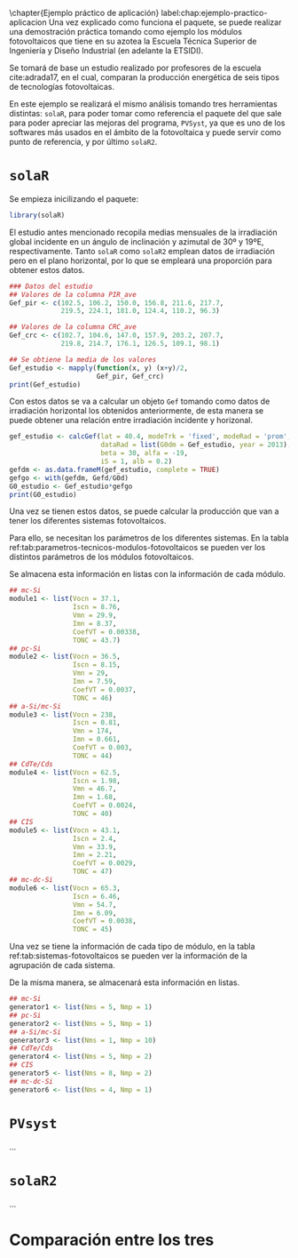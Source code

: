 #+PROPERTY: header-args: :results output :exports both
\chapter{Ejemplo práctico de aplicación}
label:chap:ejemplo-practico-aplicacion
Una vez explicado como funciona el paquete, se puede realizar una demostración práctica tomando como ejemplo los módulos fotovoltaicos que tiene en su azotea la Escuela Técnica Superior de Ingeniería y Diseño Industrial (en adelante la ETSIDI).

Se tomará de base un estudio realizado por profesores de la escuela cite:adrada17, en el cual, comparan la producción energética de seis tipos de tecnologías fotovoltaicas.

En este ejemplo se realizará el mismo análisis tomando tres herramientas distintas: =solaR=, para poder tomar como referencia el paquete del que sale para poder apreciar las mejoras del programa, =PVSyst=, ya que es uno de los softwares más usados en el ámbito de la fotovoltaica y puede servir como punto de referencia, y por último =solaR2=.

* =solaR=
Se empieza inicilizando el paquete:
#+begin_src R :session solaR
  library(solaR)
#+end_src

El estudio antes mencionado recopila medias mensuales de la irradiación global incidente en un ángulo de inclinación y azimutal de 30º y 19ºE, respectivamente. Tanto =solaR= como =solaR2= emplean datos de irradiación pero en el plano horizontal, por lo que se empleará una proporción para obtener estos datos.
#+begin_src R :session solaR
### Datos del estudio
## Valores de la columna PIR_ave
Gef_pir <- c(102.5, 106.2, 150.0, 156.8, 211.6, 217.7,
             219.5, 224.1, 181.0, 124.4, 110.2, 96.3)

## Valores de la columna CRC_ave
Gef_crc <- c(102.7, 104.6, 147.0, 157.9, 203.2, 207.7,
             219.8, 214.7, 176.1, 126.5, 109.1, 98.1)

## Se obtiene la media de los valores
Gef_estudio <- mapply(function(x, y) (x+y)/2,
                      Gef_pir, Gef_crc)
print(Gef_estudio)
#+end_src
Con estos datos se va a calcular un objeto =Gef= tomando como datos de irradiación horizontal los obtenidos anteriormente, de esta manera se puede obtener una relación entre irradiación incidente y horizonal.
#+begin_src R :session solaR
gef_estudio <- calcGef(lat = 40.4, modeTrk = 'fixed', modeRad = 'prom',
                       dataRad = list(G0dm = Gef_estudio, year = 2013),
                       beta = 30, alfa = -19,
                       iS = 1, alb = 0.2)
gefdm <- as.data.frameM(gef_estudio, complete = TRUE)
gefgo <- with(gefdm, Gefd/G0d)
G0_estudio <- Gef_estudio*gefgo
print(G0_estudio)
#+end_src

Una vez se tienen estos datos, se puede calcular la producción que van a tener los diferentes sistemas fotovoltaicos.

Para ello, se necesitan los parámetros de los diferentes sistemas. En la tabla ref:tab:parametros-tecnicos-modulos-fotovoltaicos se pueden ver los distintos parámetros de los módulos fotovoltaicos.
#+begin_export latex
\begin{center}
{\scriptsize }%
\begin{table}[]
{\scriptsize \caption{Parámetros técnicos de diferentes tipos de células solares.\label{tab:parametros-tecnicos-modulos-fotovoltaicos}}}
\centering{}{\scriptsize }\begin{tabular}{>{\centering}m{4cm} *{6}{>{\centering}m{1.5cm}}}
\toprule 
{\scriptsize \textbf{Parámetros Técnicos}} & {\scriptsize \textbf{mc-Si}} & {\scriptsize \textbf{pc-Si}} & {\scriptsize \textbf{a-Si/$\mu$c-Si}} & {\scriptsize \textbf{CdTe/Cds}} & {\scriptsize \textbf{CIS}} & {\scriptsize \textbf{mc-dc-Si}}\tabularnewline
\midrule
{\scriptsize Potencia se salida (Wp)} & {\scriptsize 250} & {\scriptsize 220} & {\scriptsize 115} & {\scriptsize 77.5} & {\scriptsize 73} & {\scriptsize 333}\tabularnewline
{\scriptsize Voltaje en $P_{max}$ (Vmp)} & {\scriptsize 29.9} & {\scriptsize 29.0} & {\scriptsize 174} & {\scriptsize 46.7} & {\scriptsize 33.9} & {\scriptsize 54.7}\tabularnewline
{\scriptsize Corriente en $P_{max}$ (Imp)} & {\scriptsize 8.37} & {\scriptsize 7.59} & {\scriptsize 0.661} & {\scriptsize 1.68} & {\scriptsize 2.21} & {\scriptsize 6.09}\tabularnewline
{\scriptsize Voltaje en circuito abierto (Voc)} & {\scriptsize 37.1} & {\scriptsize 36.5} & {\scriptsize 238} & {\scriptsize 62.5} & {\scriptsize 43.1} & {\scriptsize 65.3}\tabularnewline
{\scriptsize Corriente en cortocircuito (Isc)} & {\scriptsize 8.76} & {\scriptsize 8.15} & {\scriptsize 0.810} & {\scriptsize 1.98} & {\scriptsize 2.40} & {\scriptsize 6.46}\tabularnewline
{\scriptsize Eficiencia del módulo (\%)} & {\scriptsize 15.5} & {\scriptsize 14.4} & {\scriptsize 8.1} & {\scriptsize 10.4} & {\scriptsize 10.3} & {\scriptsize 20.4}\tabularnewline
{\scriptsize $\alpha_{Isc}$ (\%/K)} & {\scriptsize 0.0043} & {\scriptsize 0.06} & {\scriptsize 0.07} & {\scriptsize 0.02} & {\scriptsize 0.05} & {\scriptsize 0.054}\tabularnewline
{\scriptsize $\beta_{Voc}$ (\%/K)} & {\scriptsize -0.338} & {\scriptsize -0.37} & {\scriptsize -0.30} & {\scriptsize -0.24} & {\scriptsize -0.29} & {\scriptsize -0.27}\tabularnewline
{\scriptsize $\gamma_{Pmpp}$ (\%/K)} & {\scriptsize -0.469} & {\scriptsize -0.45} & {\scriptsize -0.24} & {\scriptsize -0.25} & {\scriptsize -0.36} & {\scriptsize -0.38}\tabularnewline
{\scriptsize Temperatura NOC (ºC)} & {\scriptsize 43.7} & {\scriptsize 46} & {\scriptsize 44} & {\scriptsize 40} & {\scriptsize 47} & {\scriptsize 45}\tabularnewline
\bottomrule
\end{tabular}
\end{table}
\end{center}
#+end_export
Se almacena esta información en listas con la información de cada módulo.

#+begin_src R :session solaR
## mc-Si
module1 <- list(Vocn = 37.1,
                Iscn = 8.76,
                Vmn = 29.9,
                Imn = 8.37,
                CoefVT = 0.00338,
                TONC = 43.7)
## pc-Si
module2 <- list(Vocn = 36.5,
                Iscn = 8.15,
                Vmn = 29,
                Imn = 7.59,
                CoefVT = 0.0037,
                TONC = 46)
## a-Si/mc-Si
module3 <- list(Vocn = 238,
                Iscn = 0.81,
                Vmn = 174,
                Imn = 0.661,
                CoefVT = 0.003,
                TONC = 44)
## CdTe/Cds
module4 <- list(Vocn = 62.5,
                Iscn = 1.98,
                Vmn = 46.7,
                Imn = 1.68,
                CoefVT = 0.0024,
                TONC = 40)
## CIS
module5 <- list(Vocn = 43.1,
                Iscn = 2.4,
                Vmn = 33.9,
                Imn = 2.21,
                CoefVT = 0.0029,
                TONC = 47)
## mc-dc-Si
module6 <- list(Vocn = 65.3,
                Iscn = 6.46,
                Vmn = 54.7,
                Imn = 6.09,
                CoefVT = 0.0038,
                TONC = 45)
#+end_src

Una vez se tiene la información de cada tipo de módulo, en la tabla ref:tab:sistemas-fotovoltaicos se pueden ver la información de la agrupación de cada sistema.
#+begin_export latex
\begin{center}
{\footnotesize }%
\begin{table}
{\scriptsize \caption{Sistemas fotovoltaicos.\label{tab:sistemas-fotovoltaicos}}}
\centering{}{\scriptsize }\begin{tabular}{*{7}{>{\centering}m{1.85cm}}}
\toprule 
{\scriptsize \textbf{Sistema}} & {\scriptsize \textbf{Tecnología}} & {\scriptsize \textbf{Año de Fabricación}} & {\scriptsize \textbf{Módulos en Serie}} & {\scriptsize \textbf{Módulos en Paralelo}} & {\scriptsize \textbf{Potencia del Sistema STC ($Wp_{STC}$)}} & {\scriptsize \textbf{Tamaño ($m^2$)}}\tabularnewline
\midrule
{\scriptsize 1} & {\scriptsize mc-Si} & {\scriptsize 2012} & {\scriptsize 5} & {\scriptsize 1} & {\scriptsize 1250} & {\scriptsize 8}\tabularnewline
{\scriptsize 2} & {\scriptsize pc-Si} & {\scriptsize 2009} & {\scriptsize 5} & {\scriptsize 1} & {\scriptsize 1100} & {\scriptsize 8.2}\tabularnewline
{\scriptsize 3} & {\scriptsize a-Si/$\mu$c-Si} & {\scriptsize 2009} & {\scriptsize 1} & {\scriptsize 10} & {\scriptsize 1150} & {\scriptsize 14.2}\tabularnewline
{\scriptsize 4} & {\scriptsize CdTe/Cds} & {\scriptsize 2010} & {\scriptsize 5} & {\scriptsize 2} & {\scriptsize 775} & {\scriptsize 7.2}\tabularnewline
{\scriptsize 5} & {\scriptsize CIS} & {\scriptsize 2008} & {\scriptsize 8} & {\scriptsize 2} & {\scriptsize 1175} & {\scriptsize 11.7}\tabularnewline
{\scriptsize 6} & {\scriptsize mc-dc-Si} & {\scriptsize 2012} & {\scriptsize 4} & {\scriptsize 1} & {\scriptsize 1332} & {\scriptsize 6.5}\tabularnewline
\bottomrule
\end{tabular}
\end{table}
\end{center}
#+end_export
De la misma manera, se almacenará esta información en listas.

#+begin_src R :session solaR
## mc-Si
generator1 <- list(Nms = 5, Nmp = 1)
## pc-Si
generator2 <- list(Nms = 5, Nmp = 1)
## a-Si/mc-Si
generator3 <- list(Nms = 1, Nmp = 10)
## CdTe/Cds
generator4 <- list(Nms = 5, Nmp = 2)
## CIS
generator5 <- list(Nms = 8, Nmp = 2)
## mc-dc-Si
generator6 <- list(Nms = 4, Nmp = 1)
#+end_src

* =PVsyst=

...


* =solaR2=

...

* Comparación entre los tres 
